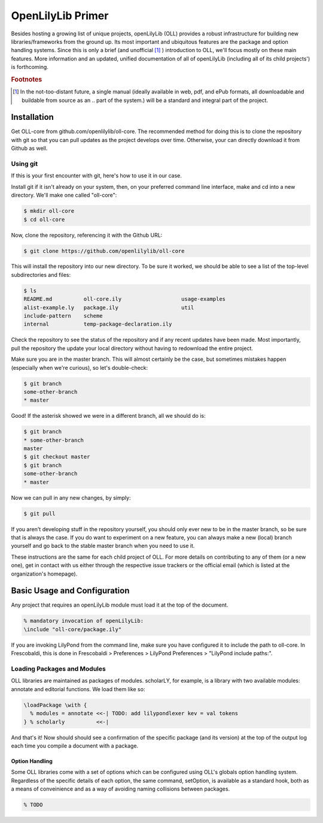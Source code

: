 ==================
OpenLilyLib Primer
==================

Besides hosting a growing list of unique projects, openLilyLib (OLL) provides a
robust infrastructure for building new libraries/frameworks from the ground up.
Its most important and ubiquitous features are the package and option handling
systems. Since this is only a brief (and unofficial [#f1]_ ) introduction to OLL,
we'll focus mostly on these main features. More information and an updated, unified
documentation of all of openLilyLib (including all of its child projects') is
forthcoming.


.. rubric:: Footnotes

.. [#f1] In the not-too-distant future, a single manual (ideally available in web, pdf, and ePub formats, all downloadable and buildable from source as an .. part of the system.) will be a standard and integral part of the project.



Installation
===================

Get OLL-core from github.com/openlilylib/oll-core.
The recommended method for doing this is to clone the repository with git
so that you can pull updates as the project develops over time.
Otherwise, your can directly download it from Github as well.




Using git
---------

If this is your first encounter with git, here's how to use it in our case.

Install git if it isn't already on your system, then, on your preferred command
line interface, make and cd into a new directory. We'll make one called "oll-core":

.. code-block:: bash

  $ mkdir oll-core
  $ cd oll-core

Now, clone the repository, referencing it with the Github URL:

.. code-block:: bash

  $ git clone https://github.com/openlilylib/oll-core

This will install the repository into our new directory. To be sure it worked,
we should be able to see a list of the top-level subdirectories and files:

.. code-block:: bash

  $ ls
  README.md          oll-core.ily                   usage-examples
  alist-example.ly   package.ily                    util
  include-pattern    scheme
  internal           temp-package-declaration.ily

Check the repository to see the status of the repository and if any recent updates
have been made. Most importantly, pull the repository the update your local
directory without having to redownload the entire project.

Make sure you are in the master branch. This will almost certainly be the case,
but sometimes mistakes happen (especially when we're curious), so let's double-check:

.. code-block:: bash

  $ git branch
  some-other-branch
  * master


Good! If the asterisk showed we were in a different branch, all we should do is:

.. code-block:: bash

  $ git branch
  * some-other-branch
  master
  $ git checkout master
  $ git branch
  some-other-branch
  * master


Now we can pull in any new changes, by simply:

.. code-block:: bash

  $ git pull


If you aren't developing stuff in the repository yourself, you should only ever
new to be in the master branch, so be sure that is always the case. If you do want
to experiment on a new feature, you can always make a new (local) branch yourself
and go back to the stable master branch when you need to use it.

These instructions are the same for each child project of OLL. For more details
on contributing to any of them (or a new one), get in contact with us either
through the respective issue trackers or the official email (which is listed at the organization's homepage).



Basic Usage and Configuration
=============================

Any project that requires an openLilyLib module must load it at the top of the
document.

.. code-block:: lilypond

  % mandatory invocation of openLilyLib:
  \include "oll-core/package.ily"

If you are invoking LilyPond from the command line, make sure you have configured
it to include the path to oll-core. In Frescobaldi, this is done in Frescobaldi > Preferences > LilyPond Preferences > "LilyPond include paths:".





Loading Packages and Modules
----------------------------

OLL libraries are maintained as packages of modules. scholarLY, for example,
is a library with two available modules: annotate and editorial functions.
We load them like so:

.. code-block:: lilypond

  \loadPackage \with {
    % modules = annotate <<-| TODO: add lilypondlexer kev = val tokens
  } % scholarly          <<-|

And that's it! Now should should see a confirmation of the specific package (and its
version) at the top of the output log each time you compile a document with a
package.




Option Handling
_______________

Some OLL libraries come with a set of options which can be configured using
OLL's globals option handling system. Regardless of the specific details of
each option, the same command, \setOption, is available as a standard hook, both
as a means of conveinience and as a way of avoiding naming collisions between
packages.


.. code-block:: lilypond

  % TODO
